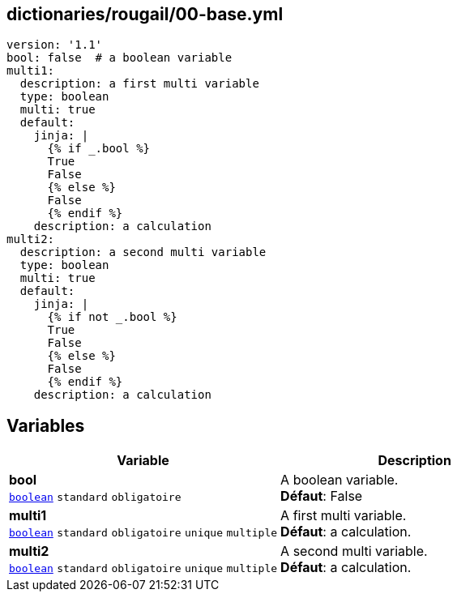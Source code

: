 == dictionaries/rougail/00-base.yml

[,yaml]
----
version: '1.1'
bool: false  # a boolean variable
multi1:
  description: a first multi variable
  type: boolean
  multi: true
  default:
    jinja: |
      {% if _.bool %}
      True
      False
      {% else %}
      False
      {% endif %}
    description: a calculation
multi2:
  description: a second multi variable
  type: boolean
  multi: true
  default:
    jinja: |
      {% if not _.bool %}
      True
      False
      {% else %}
      False
      {% endif %}
    description: a calculation
----
== Variables

[cols="131a,131a",options="header"]
|====
| Variable                                                                                                                          | Description                                                                                                                       
| 
**bool** +
`https://rougail.readthedocs.io/en/latest/variable.html#variables-types[boolean]` `standard` `obligatoire`                                                                                                                                   | 
A boolean variable. +
**Défaut**: False                                                                                                                                   
| 
**multi1** +
`https://rougail.readthedocs.io/en/latest/variable.html#variables-types[boolean]` `standard` `obligatoire` `unique` `multiple`                                                                                                                                   | 
A first multi variable. +
**Défaut**: a calculation.                                                                                                                                   
| 
**multi2** +
`https://rougail.readthedocs.io/en/latest/variable.html#variables-types[boolean]` `standard` `obligatoire` `unique` `multiple`                                                                                                                                   | 
A second multi variable. +
**Défaut**: a calculation.                                                                                                                                   
|====


